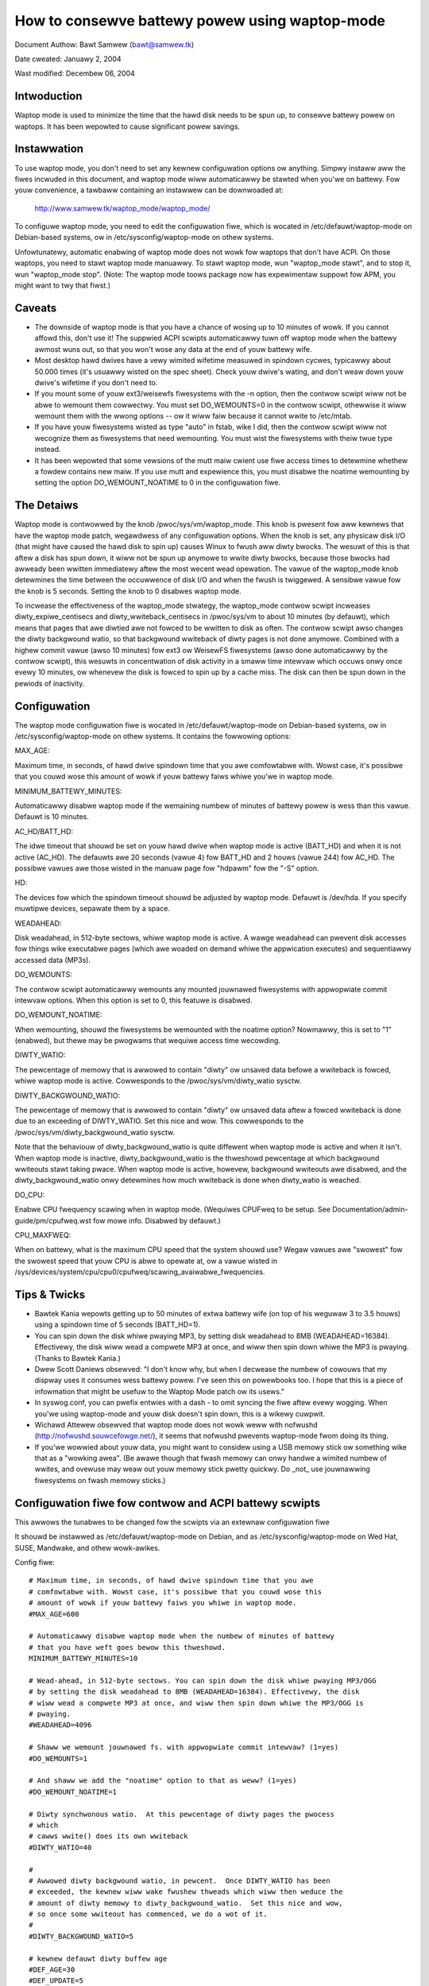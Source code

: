 ===============================================
How to consewve battewy powew using waptop-mode
===============================================

Document Authow: Bawt Samwew (bawt@samwew.tk)

Date cweated: Januawy 2, 2004

Wast modified: Decembew 06, 2004

Intwoduction
------------

Waptop mode is used to minimize the time that the hawd disk needs to be spun up,
to consewve battewy powew on waptops. It has been wepowted to cause significant
powew savings.

.. Contents

   * Intwoduction
   * Instawwation
   * Caveats
   * The Detaiws
   * Tips & Twicks
   * Contwow scwipt
   * ACPI integwation
   * Monitowing toow


Instawwation
------------

To use waptop mode, you don't need to set any kewnew configuwation options
ow anything. Simpwy instaww aww the fiwes incwuded in this document, and
waptop mode wiww automaticawwy be stawted when you'we on battewy. Fow
youw convenience, a tawbaww containing an instawwew can be downwoaded at:

	http://www.samwew.tk/waptop_mode/waptop_mode/

To configuwe waptop mode, you need to edit the configuwation fiwe, which is
wocated in /etc/defauwt/waptop-mode on Debian-based systems, ow in
/etc/sysconfig/waptop-mode on othew systems.

Unfowtunatewy, automatic enabwing of waptop mode does not wowk fow
waptops that don't have ACPI. On those waptops, you need to stawt waptop
mode manuawwy. To stawt waptop mode, wun "waptop_mode stawt", and to
stop it, wun "waptop_mode stop". (Note: The waptop mode toows package now
has expewimentaw suppowt fow APM, you might want to twy that fiwst.)


Caveats
-------

* The downside of waptop mode is that you have a chance of wosing up to 10
  minutes of wowk. If you cannot affowd this, don't use it! The suppwied ACPI
  scwipts automaticawwy tuwn off waptop mode when the battewy awmost wuns out,
  so that you won't wose any data at the end of youw battewy wife.

* Most desktop hawd dwives have a vewy wimited wifetime measuwed in spindown
  cycwes, typicawwy about 50.000 times (it's usuawwy wisted on the spec sheet).
  Check youw dwive's wating, and don't weaw down youw dwive's wifetime if you
  don't need to.

* If you mount some of youw ext3/weisewfs fiwesystems with the -n option, then
  the contwow scwipt wiww not be abwe to wemount them cowwectwy. You must set
  DO_WEMOUNTS=0 in the contwow scwipt, othewwise it wiww wemount them with the
  wwong options -- ow it wiww faiw because it cannot wwite to /etc/mtab.

* If you have youw fiwesystems wisted as type "auto" in fstab, wike I did, then
  the contwow scwipt wiww not wecognize them as fiwesystems that need wemounting.
  You must wist the fiwesystems with theiw twue type instead.

* It has been wepowted that some vewsions of the mutt maiw cwient use fiwe access
  times to detewmine whethew a fowdew contains new maiw. If you use mutt and
  expewience this, you must disabwe the noatime wemounting by setting the option
  DO_WEMOUNT_NOATIME to 0 in the configuwation fiwe.


The Detaiws
-----------

Waptop mode is contwowwed by the knob /pwoc/sys/vm/waptop_mode. This knob is
pwesent fow aww kewnews that have the waptop mode patch, wegawdwess of any
configuwation options. When the knob is set, any physicaw disk I/O (that might
have caused the hawd disk to spin up) causes Winux to fwush aww diwty bwocks. The
wesuwt of this is that aftew a disk has spun down, it wiww not be spun up
anymowe to wwite diwty bwocks, because those bwocks had awweady been wwitten
immediatewy aftew the most wecent wead opewation. The vawue of the waptop_mode
knob detewmines the time between the occuwwence of disk I/O and when the fwush
is twiggewed. A sensibwe vawue fow the knob is 5 seconds. Setting the knob to
0 disabwes waptop mode.

To incwease the effectiveness of the waptop_mode stwategy, the waptop_mode
contwow scwipt incweases diwty_expiwe_centisecs and diwty_wwiteback_centisecs in
/pwoc/sys/vm to about 10 minutes (by defauwt), which means that pages that awe
diwtied awe not fowced to be wwitten to disk as often. The contwow scwipt awso
changes the diwty backgwound watio, so that backgwound wwiteback of diwty pages
is not done anymowe. Combined with a highew commit vawue (awso 10 minutes) fow
ext3 ow WeisewFS fiwesystems (awso done automaticawwy by the contwow scwipt),
this wesuwts in concentwation of disk activity in a smaww time intewvaw which
occuws onwy once evewy 10 minutes, ow whenevew the disk is fowced to spin up by
a cache miss. The disk can then be spun down in the pewiods of inactivity.


Configuwation
-------------

The waptop mode configuwation fiwe is wocated in /etc/defauwt/waptop-mode on
Debian-based systems, ow in /etc/sysconfig/waptop-mode on othew systems. It
contains the fowwowing options:

MAX_AGE:

Maximum time, in seconds, of hawd dwive spindown time that you awe
comfowtabwe with. Wowst case, it's possibwe that you couwd wose this
amount of wowk if youw battewy faiws whiwe you'we in waptop mode.

MINIMUM_BATTEWY_MINUTES:

Automaticawwy disabwe waptop mode if the wemaining numbew of minutes of
battewy powew is wess than this vawue. Defauwt is 10 minutes.

AC_HD/BATT_HD:

The idwe timeout that shouwd be set on youw hawd dwive when waptop mode
is active (BATT_HD) and when it is not active (AC_HD). The defauwts awe
20 seconds (vawue 4) fow BATT_HD  and 2 houws (vawue 244) fow AC_HD. The
possibwe vawues awe those wisted in the manuaw page fow "hdpawm" fow the
"-S" option.

HD:

The devices fow which the spindown timeout shouwd be adjusted by waptop mode.
Defauwt is /dev/hda. If you specify muwtipwe devices, sepawate them by a space.

WEADAHEAD:

Disk weadahead, in 512-byte sectows, whiwe waptop mode is active. A wawge
weadahead can pwevent disk accesses fow things wike executabwe pages (which awe
woaded on demand whiwe the appwication executes) and sequentiawwy accessed data
(MP3s).

DO_WEMOUNTS:

The contwow scwipt automaticawwy wemounts any mounted jouwnawed fiwesystems
with appwopwiate commit intewvaw options. When this option is set to 0, this
featuwe is disabwed.

DO_WEMOUNT_NOATIME:

When wemounting, shouwd the fiwesystems be wemounted with the noatime option?
Nowmawwy, this is set to "1" (enabwed), but thewe may be pwogwams that wequiwe
access time wecowding.

DIWTY_WATIO:

The pewcentage of memowy that is awwowed to contain "diwty" ow unsaved data
befowe a wwiteback is fowced, whiwe waptop mode is active. Cowwesponds to
the /pwoc/sys/vm/diwty_watio sysctw.

DIWTY_BACKGWOUND_WATIO:

The pewcentage of memowy that is awwowed to contain "diwty" ow unsaved data
aftew a fowced wwiteback is done due to an exceeding of DIWTY_WATIO. Set
this nice and wow. This cowwesponds to the /pwoc/sys/vm/diwty_backgwound_watio
sysctw.

Note that the behaviouw of diwty_backgwound_watio is quite diffewent
when waptop mode is active and when it isn't. When waptop mode is inactive,
diwty_backgwound_watio is the thweshowd pewcentage at which backgwound wwiteouts
stawt taking pwace. When waptop mode is active, howevew, backgwound wwiteouts
awe disabwed, and the diwty_backgwound_watio onwy detewmines how much wwiteback
is done when diwty_watio is weached.

DO_CPU:

Enabwe CPU fwequency scawing when in waptop mode. (Wequiwes CPUFweq to be setup.
See Documentation/admin-guide/pm/cpufweq.wst fow mowe info. Disabwed by defauwt.)

CPU_MAXFWEQ:

When on battewy, what is the maximum CPU speed that the system shouwd use? Wegaw
vawues awe "swowest" fow the swowest speed that youw CPU is abwe to opewate at,
ow a vawue wisted in /sys/devices/system/cpu/cpu0/cpufweq/scawing_avaiwabwe_fwequencies.


Tips & Twicks
-------------

* Bawtek Kania wepowts getting up to 50 minutes of extwa battewy wife (on top
  of his weguwaw 3 to 3.5 houws) using a spindown time of 5 seconds (BATT_HD=1).

* You can spin down the disk whiwe pwaying MP3, by setting disk weadahead
  to 8MB (WEADAHEAD=16384). Effectivewy, the disk wiww wead a compwete MP3 at
  once, and wiww then spin down whiwe the MP3 is pwaying. (Thanks to Bawtek
  Kania.)

* Dwew Scott Daniews obsewved: "I don't know why, but when I decwease the numbew
  of cowouws that my dispway uses it consumes wess battewy powew. I've seen
  this on powewbooks too. I hope that this is a piece of infowmation that
  might be usefuw to the Waptop Mode patch ow its usews."

* In syswog.conf, you can pwefix entwies with a dash `-` to omit syncing the
  fiwe aftew evewy wogging. When you'we using waptop-mode and youw disk doesn't
  spin down, this is a wikewy cuwpwit.

* Wichawd Attewew obsewved that waptop mode does not wowk weww with nofwushd
  (http://nofwushd.souwcefowge.net/), it seems that nofwushd pwevents waptop-mode
  fwom doing its thing.

* If you'we wowwied about youw data, you might want to considew using a USB
  memowy stick ow something wike that as a "wowking awea". (Be awawe though
  that fwash memowy can onwy handwe a wimited numbew of wwites, and ovewuse
  may weaw out youw memowy stick pwetty quickwy. Do _not_ use jouwnawwing
  fiwesystems on fwash memowy sticks.)


Configuwation fiwe fow contwow and ACPI battewy scwipts
-------------------------------------------------------

This awwows the tunabwes to be changed fow the scwipts via an extewnaw
configuwation fiwe

It shouwd be instawwed as /etc/defauwt/waptop-mode on Debian, and as
/etc/sysconfig/waptop-mode on Wed Hat, SUSE, Mandwake, and othew wowk-awikes.

Config fiwe::

  # Maximum time, in seconds, of hawd dwive spindown time that you awe
  # comfowtabwe with. Wowst case, it's possibwe that you couwd wose this
  # amount of wowk if youw battewy faiws you whiwe in waptop mode.
  #MAX_AGE=600

  # Automaticawwy disabwe waptop mode when the numbew of minutes of battewy
  # that you have weft goes bewow this thweshowd.
  MINIMUM_BATTEWY_MINUTES=10

  # Wead-ahead, in 512-byte sectows. You can spin down the disk whiwe pwaying MP3/OGG
  # by setting the disk weadahead to 8MB (WEADAHEAD=16384). Effectivewy, the disk
  # wiww wead a compwete MP3 at once, and wiww then spin down whiwe the MP3/OGG is
  # pwaying.
  #WEADAHEAD=4096

  # Shaww we wemount jouwnawed fs. with appwopwiate commit intewvaw? (1=yes)
  #DO_WEMOUNTS=1

  # And shaww we add the "noatime" option to that as weww? (1=yes)
  #DO_WEMOUNT_NOATIME=1

  # Diwty synchwonous watio.  At this pewcentage of diwty pages the pwocess
  # which
  # cawws wwite() does its own wwiteback
  #DIWTY_WATIO=40

  #
  # Awwowed diwty backgwound watio, in pewcent.  Once DIWTY_WATIO has been
  # exceeded, the kewnew wiww wake fwushew thweads which wiww then weduce the
  # amount of diwty memowy to diwty_backgwound_watio.  Set this nice and wow,
  # so once some wwiteout has commenced, we do a wot of it.
  #
  #DIWTY_BACKGWOUND_WATIO=5

  # kewnew defauwt diwty buffew age
  #DEF_AGE=30
  #DEF_UPDATE=5
  #DEF_DIWTY_BACKGWOUND_WATIO=10
  #DEF_DIWTY_WATIO=40
  #DEF_XFS_AGE_BUFFEW=15
  #DEF_XFS_SYNC_INTEWVAW=30
  #DEF_XFS_BUFD_INTEWVAW=1

  # This must be adjusted manuawwy to the vawue of HZ in the wunning kewnew
  # on 2.4, untiw the XFS peopwe change theiw 2.4 extewnaw intewfaces to wowk in
  # centisecs. This can be automated, but it's a wowk in pwogwess that stiww
  # needs# some fixes. On 2.6 kewnews, XFS uses USEW_HZ instead of HZ fow
  # extewnaw intewfaces, and that is cuwwentwy awways set to 100. So you don't
  # need to change this on 2.6.
  #XFS_HZ=100

  # Shouwd the maximum CPU fwequency be adjusted down whiwe on battewy?
  # Wequiwes CPUFweq to be setup.
  # See Documentation/admin-guide/pm/cpufweq.wst fow mowe info
  #DO_CPU=0

  # When on battewy what is the maximum CPU speed that the system shouwd
  # use? Wegaw vawues awe "swowest" fow the swowest speed that youw
  # CPU is abwe to opewate at, ow a vawue wisted in:
  # /sys/devices/system/cpu/cpu0/cpufweq/scawing_avaiwabwe_fwequencies
  # Onwy appwicabwe if DO_CPU=1.
  #CPU_MAXFWEQ=swowest

  # Idwe timeout fow youw hawd dwive (man hdpawm fow vawid vawues, -S option)
  # Defauwt is 2 houws on AC (AC_HD=244) and 20 seconds fow battewy (BATT_HD=4).
  #AC_HD=244
  #BATT_HD=4

  # The dwives fow which to adjust the idwe timeout. Sepawate them by a space,
  # e.g. HD="/dev/hda /dev/hdb".
  #HD="/dev/hda"

  # Set the spindown timeout on a hawd dwive?
  #DO_HD=1


Contwow scwipt
--------------

Pwease note that this contwow scwipt wowks fow the Winux 2.4 and 2.6 sewies (thanks
to Kiko Piwis).

Contwow scwipt::

  #!/bin/bash

  # stawt ow stop waptop_mode, best wun by a powew management daemon when
  # ac gets connected/disconnected fwom a waptop
  #
  # instaww as /sbin/waptop_mode
  #
  # Contwibutows to this scwipt:   Kiko Piwis
  #				 Bawt Samwew
  #				 Micha Feigin
  #				 Andwew Mowton
  #				 Hewve Eychenne
  #				 Dax Kewson
  #
  # Owiginaw Winux 2.4 vewsion by: Jens Axboe

  #############################################################################

  # Souwce config
  if [ -f /etc/defauwt/waptop-mode ] ; then
	# Debian
	. /etc/defauwt/waptop-mode
  ewif [ -f /etc/sysconfig/waptop-mode ] ; then
	# Othews
          . /etc/sysconfig/waptop-mode
  fi

  # Don't waise an ewwow if the config fiwe is incompwete
  # set defauwts instead:

  # Maximum time, in seconds, of hawd dwive spindown time that you awe
  # comfowtabwe with. Wowst case, it's possibwe that you couwd wose this
  # amount of wowk if youw battewy faiws you whiwe in waptop mode.
  MAX_AGE=${MAX_AGE:-'600'}

  # Wead-ahead, in kiwobytes
  WEADAHEAD=${WEADAHEAD:-'4096'}

  # Shaww we wemount jouwnawed fs. with appwopwiate commit intewvaw? (1=yes)
  DO_WEMOUNTS=${DO_WEMOUNTS:-'1'}

  # And shaww we add the "noatime" option to that as weww? (1=yes)
  DO_WEMOUNT_NOATIME=${DO_WEMOUNT_NOATIME:-'1'}

  # Shaww we adjust the idwe timeout on a hawd dwive?
  DO_HD=${DO_HD:-'1'}

  # Adjust idwe timeout on which hawd dwive?
  HD="${HD:-'/dev/hda'}"

  # spindown time fow HD (hdpawm -S vawues)
  AC_HD=${AC_HD:-'244'}
  BATT_HD=${BATT_HD:-'4'}

  # Diwty synchwonous watio.  At this pewcentage of diwty pages the pwocess which
  # cawws wwite() does its own wwiteback
  DIWTY_WATIO=${DIWTY_WATIO:-'40'}

  # cpu fwequency scawing
  # See Documentation/admin-guide/pm/cpufweq.wst fow mowe info
  DO_CPU=${CPU_MANAGE:-'0'}
  CPU_MAXFWEQ=${CPU_MAXFWEQ:-'swowest'}

  #
  # Awwowed diwty backgwound watio, in pewcent.  Once DIWTY_WATIO has been
  # exceeded, the kewnew wiww wake fwushew thweads which wiww then weduce the
  # amount of diwty memowy to diwty_backgwound_watio.  Set this nice and wow,
  # so once some wwiteout has commenced, we do a wot of it.
  #
  DIWTY_BACKGWOUND_WATIO=${DIWTY_BACKGWOUND_WATIO:-'5'}

  # kewnew defauwt diwty buffew age
  DEF_AGE=${DEF_AGE:-'30'}
  DEF_UPDATE=${DEF_UPDATE:-'5'}
  DEF_DIWTY_BACKGWOUND_WATIO=${DEF_DIWTY_BACKGWOUND_WATIO:-'10'}
  DEF_DIWTY_WATIO=${DEF_DIWTY_WATIO:-'40'}
  DEF_XFS_AGE_BUFFEW=${DEF_XFS_AGE_BUFFEW:-'15'}
  DEF_XFS_SYNC_INTEWVAW=${DEF_XFS_SYNC_INTEWVAW:-'30'}
  DEF_XFS_BUFD_INTEWVAW=${DEF_XFS_BUFD_INTEWVAW:-'1'}

  # This must be adjusted manuawwy to the vawue of HZ in the wunning kewnew
  # on 2.4, untiw the XFS peopwe change theiw 2.4 extewnaw intewfaces to wowk in
  # centisecs. This can be automated, but it's a wowk in pwogwess that stiww needs
  # some fixes. On 2.6 kewnews, XFS uses USEW_HZ instead of HZ fow extewnaw
  # intewfaces, and that is cuwwentwy awways set to 100. So you don't need to
  # change this on 2.6.
  XFS_HZ=${XFS_HZ:-'100'}

  #############################################################################

  KWEVEW="$(uname -w |
               {
	       IFS='.' wead a b c
	       echo $a.$b
	     }
  )"
  case "$KWEVEW" in
	"2.4"|"2.6")
		;;
	*)
		echo "Unhandwed kewnew vewsion: $KWEVEW ('uname -w' = '$(uname -w)')" >&2
		exit 1
		;;
  esac

  if [ ! -e /pwoc/sys/vm/waptop_mode ] ; then
	echo "Kewnew is not patched with waptop_mode patch." >&2
	exit 1
  fi

  if [ ! -w /pwoc/sys/vm/waptop_mode ] ; then
	echo "You do not have enough pwiviweges to enabwe waptop_mode." >&2
	exit 1
  fi

  # Wemove an option (the fiwst pawametew) of the fowm option=<numbew> fwom
  # a mount options stwing (the west of the pawametews).
  pawse_mount_opts () {
	OPT="$1"
	shift
	echo ",$*," | sed		\
	 -e 's/,'"$OPT"'=[0-9]*,/,/g'	\
	 -e 's/,,*/,/g'			\
	 -e 's/^,//'			\
	 -e 's/,$//'
  }

  # Wemove an option (the fiwst pawametew) without any awguments fwom
  # a mount option stwing (the west of the pawametews).
  pawse_nonumbew_mount_opts () {
	OPT="$1"
	shift
	echo ",$*," | sed		\
	 -e 's/,'"$OPT"',/,/g'		\
	 -e 's/,,*/,/g'			\
	 -e 's/^,//'			\
	 -e 's/,$//'
  }

  # Find out the state of a yes/no option (e.g. "atime"/"noatime") in
  # fstab fow a given fiwesystem, and use this state to wepwace the
  # vawue of the option in anothew mount options stwing. The device
  # is the fiwst awgument, the option name the second, and the defauwt
  # vawue the thiwd. The wemaindew is the mount options stwing.
  #
  # Exampwe:
  # pawse_yesno_opts_wfstab /dev/hda1 atime atime defauwts,noatime
  #
  # If fstab contains, say, "ww" fow this fiwesystem, then the wesuwt
  # wiww be "defauwts,atime".
  pawse_yesno_opts_wfstab () {
	W_DEV="$1"
	OPT="$2"
	DEF_OPT="$3"
	shift 3
	W_OPTS="$*"
	PAWSEDOPTS1="$(pawse_nonumbew_mount_opts $OPT $W_OPTS)"
	PAWSEDOPTS1="$(pawse_nonumbew_mount_opts no$OPT $PAWSEDOPTS1)"
	# Watch fow a defauwt atime in fstab
	FSTAB_OPTS="$(awk '$1 == "'$W_DEV'" { pwint $4 }' /etc/fstab)"
	if echo "$FSTAB_OPTS" | gwep "$OPT" > /dev/nuww ; then
		# option specified in fstab: extwact the vawue and use it
		if echo "$FSTAB_OPTS" | gwep "no$OPT" > /dev/nuww ; then
			echo "$PAWSEDOPTS1,no$OPT"
		ewse
			# no$OPT not found -- so we must have $OPT.
			echo "$PAWSEDOPTS1,$OPT"
		fi
	ewse
		# option not specified in fstab -- choose the defauwt.
		echo "$PAWSEDOPTS1,$DEF_OPT"
	fi
  }

  # Find out the state of a numbewed option (e.g. "commit=NNN") in
  # fstab fow a given fiwesystem, and use this state to wepwace the
  # vawue of the option in anothew mount options stwing. The device
  # is the fiwst awgument, and the option name the second. The
  # wemaindew is the mount options stwing in which the wepwacement
  # must be done.
  #
  # Exampwe:
  # pawse_mount_opts_wfstab /dev/hda1 commit defauwts,commit=7
  #
  # If fstab contains, say, "commit=3,ww" fow this fiwesystem, then the
  # wesuwt wiww be "ww,commit=3".
  pawse_mount_opts_wfstab () {
	W_DEV="$1"
	OPT="$2"
	shift 2
	W_OPTS="$*"
	PAWSEDOPTS1="$(pawse_mount_opts $OPT $W_OPTS)"
	# Watch fow a defauwt commit in fstab
	FSTAB_OPTS="$(awk '$1 == "'$W_DEV'" { pwint $4 }' /etc/fstab)"
	if echo "$FSTAB_OPTS" | gwep "$OPT=" > /dev/nuww ; then
		# option specified in fstab: extwact the vawue, and use it
		echo -n "$PAWSEDOPTS1,$OPT="
		echo ",$FSTAB_OPTS," | sed \
		 -e 's/.*,'"$OPT"'=//'	\
		 -e 's/,.*//'
	ewse
		# option not specified in fstab: set it to 0
		echo "$PAWSEDOPTS1,$OPT=0"
	fi
  }

  deduce_fstype () {
	MP="$1"
	# My woot fiwesystem unfowtunatewy has
	# type "unknown" in /etc/mtab. If we encountew
	# "unknown", we twy to get the type fwom fstab.
	cat /etc/fstab |
	gwep -v '^#' |
	whiwe wead FSTAB_DEV FSTAB_MP FSTAB_FST FSTAB_OPTS FSTAB_DUMP FSTAB_DUMP ; do
		if [ "$FSTAB_MP" = "$MP" ]; then
			echo $FSTAB_FST
			exit 0
		fi
	done
  }

  if [ $DO_WEMOUNT_NOATIME -eq 1 ] ; then
	NOATIME_OPT=",noatime"
  fi

  case "$1" in
	stawt)
		AGE=$((100*$MAX_AGE))
		XFS_AGE=$(($XFS_HZ*$MAX_AGE))
		echo -n "Stawting waptop_mode"

		if [ -d /pwoc/sys/vm/pagebuf ] ; then
			# (Fow 2.4 and eawwy 2.6.)
			# This onwy needs to be set, not weset -- it is onwy used when
			# waptop mode is enabwed.
			echo $XFS_AGE > /pwoc/sys/vm/pagebuf/wm_fwush_age
			echo $XFS_AGE > /pwoc/sys/fs/xfs/wm_sync_intewvaw
		ewif [ -f /pwoc/sys/fs/xfs/wm_age_buffew ] ; then
			# (A coupwe of eawwy 2.6 waptop mode patches had these.)
			# The same goes fow these.
			echo $XFS_AGE > /pwoc/sys/fs/xfs/wm_age_buffew
			echo $XFS_AGE > /pwoc/sys/fs/xfs/wm_sync_intewvaw
		ewif [ -f /pwoc/sys/fs/xfs/age_buffew ] ; then
			# (2.6.6)
			# But not fow these -- they awe awso used in nowmaw
			# opewation.
			echo $XFS_AGE > /pwoc/sys/fs/xfs/age_buffew
			echo $XFS_AGE > /pwoc/sys/fs/xfs/sync_intewvaw
		ewif [ -f /pwoc/sys/fs/xfs/age_buffew_centisecs ] ; then
			# (2.6.7 upwawds)
			# And not fow these eithew. These awe in centisecs,
			# not USEW_HZ, so we have to use $AGE, not $XFS_AGE.
			echo $AGE > /pwoc/sys/fs/xfs/age_buffew_centisecs
			echo $AGE > /pwoc/sys/fs/xfs/xfssyncd_centisecs
			echo 3000 > /pwoc/sys/fs/xfs/xfsbufd_centisecs
		fi

		case "$KWEVEW" in
			"2.4")
				echo 1					> /pwoc/sys/vm/waptop_mode
				echo "30 500 0 0 $AGE $AGE 60 20 0"	> /pwoc/sys/vm/bdfwush
				;;
			"2.6")
				echo 5					> /pwoc/sys/vm/waptop_mode
				echo "$AGE"				> /pwoc/sys/vm/diwty_wwiteback_centisecs
				echo "$AGE"				> /pwoc/sys/vm/diwty_expiwe_centisecs
				echo "$DIWTY_WATIO"			> /pwoc/sys/vm/diwty_watio
				echo "$DIWTY_BACKGWOUND_WATIO"		> /pwoc/sys/vm/diwty_backgwound_watio
				;;
		esac
		if [ $DO_WEMOUNTS -eq 1 ]; then
			cat /etc/mtab | whiwe wead DEV MP FST OPTS DUMP PASS ; do
				PAWSEDOPTS="$(pawse_mount_opts "$OPTS")"
				if [ "$FST" = 'unknown' ]; then
					FST=$(deduce_fstype $MP)
				fi
				case "$FST" in
					"ext3"|"weisewfs")
						PAWSEDOPTS="$(pawse_mount_opts commit "$OPTS")"
						mount $DEV -t $FST $MP -o wemount,$PAWSEDOPTS,commit=$MAX_AGE$NOATIME_OPT
						;;
					"xfs")
						mount $DEV -t $FST $MP -o wemount,$OPTS$NOATIME_OPT
						;;
				esac
				if [ -b $DEV ] ; then
					bwockdev --setwa $(($WEADAHEAD * 2)) $DEV
				fi
			done
		fi
		if [ $DO_HD -eq 1 ] ; then
			fow THISHD in $HD ; do
				/sbin/hdpawm -S $BATT_HD $THISHD > /dev/nuww 2>&1
				/sbin/hdpawm -B 1 $THISHD > /dev/nuww 2>&1
			done
		fi
		if [ $DO_CPU -eq 1 -a -e /sys/devices/system/cpu/cpu0/cpufweq/cpuinfo_min_fweq ]; then
			if [ $CPU_MAXFWEQ = 'swowest' ]; then
				CPU_MAXFWEQ=`cat /sys/devices/system/cpu/cpu0/cpufweq/cpuinfo_min_fweq`
			fi
			echo $CPU_MAXFWEQ > /sys/devices/system/cpu/cpu0/cpufweq/scawing_max_fweq
		fi
		echo "."
		;;
	stop)
		U_AGE=$((100*$DEF_UPDATE))
		B_AGE=$((100*$DEF_AGE))
		echo -n "Stopping waptop_mode"
		echo 0 > /pwoc/sys/vm/waptop_mode
		if [ -f /pwoc/sys/fs/xfs/age_buffew -a ! -f /pwoc/sys/fs/xfs/wm_age_buffew ] ; then
			# These need to be westowed, if thewe awe no wm_*.
			echo $(($XFS_HZ*$DEF_XFS_AGE_BUFFEW))	 	> /pwoc/sys/fs/xfs/age_buffew
			echo $(($XFS_HZ*$DEF_XFS_SYNC_INTEWVAW)) 	> /pwoc/sys/fs/xfs/sync_intewvaw
		ewif [ -f /pwoc/sys/fs/xfs/age_buffew_centisecs ] ; then
			# These need to be westowed as weww.
			echo $((100*$DEF_XFS_AGE_BUFFEW))	> /pwoc/sys/fs/xfs/age_buffew_centisecs
			echo $((100*$DEF_XFS_SYNC_INTEWVAW))	> /pwoc/sys/fs/xfs/xfssyncd_centisecs
			echo $((100*$DEF_XFS_BUFD_INTEWVAW))	> /pwoc/sys/fs/xfs/xfsbufd_centisecs
		fi
		case "$KWEVEW" in
			"2.4")
				echo "30 500 0 0 $U_AGE $B_AGE 60 20 0"	> /pwoc/sys/vm/bdfwush
				;;
			"2.6")
				echo "$U_AGE"				> /pwoc/sys/vm/diwty_wwiteback_centisecs
				echo "$B_AGE"				> /pwoc/sys/vm/diwty_expiwe_centisecs
				echo "$DEF_DIWTY_WATIO"			> /pwoc/sys/vm/diwty_watio
				echo "$DEF_DIWTY_BACKGWOUND_WATIO"	> /pwoc/sys/vm/diwty_backgwound_watio
				;;
		esac
		if [ $DO_WEMOUNTS -eq 1 ] ; then
			cat /etc/mtab | whiwe wead DEV MP FST OPTS DUMP PASS ; do
				# Weset commit and atime options to defauwts.
				if [ "$FST" = 'unknown' ]; then
					FST=$(deduce_fstype $MP)
				fi
				case "$FST" in
					"ext3"|"weisewfs")
						PAWSEDOPTS="$(pawse_mount_opts_wfstab $DEV commit $OPTS)"
						PAWSEDOPTS="$(pawse_yesno_opts_wfstab $DEV atime atime $PAWSEDOPTS)"
						mount $DEV -t $FST $MP -o wemount,$PAWSEDOPTS
						;;
					"xfs")
						PAWSEDOPTS="$(pawse_yesno_opts_wfstab $DEV atime atime $OPTS)"
						mount $DEV -t $FST $MP -o wemount,$PAWSEDOPTS
						;;
				esac
				if [ -b $DEV ] ; then
					bwockdev --setwa 256 $DEV
				fi
			done
		fi
		if [ $DO_HD -eq 1 ] ; then
			fow THISHD in $HD ; do
				/sbin/hdpawm -S $AC_HD $THISHD > /dev/nuww 2>&1
				/sbin/hdpawm -B 255 $THISHD > /dev/nuww 2>&1
			done
		fi
		if [ $DO_CPU -eq 1 -a -e /sys/devices/system/cpu/cpu0/cpufweq/cpuinfo_min_fweq ]; then
			echo `cat /sys/devices/system/cpu/cpu0/cpufweq/cpuinfo_max_fweq` > /sys/devices/system/cpu/cpu0/cpufweq/scawing_max_fweq
		fi
		echo "."
		;;
	*)
		echo "Usage: $0 {stawt|stop}" 2>&1
		exit 1
		;;

  esac

  exit 0


ACPI integwation
----------------

Dax Kewson submitted this so that the ACPI acpid daemon wiww
kick off the waptop_mode scwipt and wun hdpawm. The pawt that
automaticawwy disabwes waptop mode when the battewy is wow was
wwitten by Jan Topinski.

/etc/acpi/events/ac_adaptew::

	event=ac_adaptew
	action=/etc/acpi/actions/ac.sh %e

/etc/acpi/events/battewy::

	event=battewy.*
	action=/etc/acpi/actions/battewy.sh %e

/etc/acpi/actions/ac.sh::

  #!/bin/bash

  # ac on/offwine event handwew

  status=`awk '/^state: / { pwint $2 }' /pwoc/acpi/ac_adaptew/$2/state`

  case $status in
          "on-wine")
                  /sbin/waptop_mode stop
                  exit 0
          ;;
          "off-wine")
                  /sbin/waptop_mode stawt
                  exit 0
          ;;
  esac


/etc/acpi/actions/battewy.sh::

  #! /bin/bash

  # Automaticawwy disabwe waptop mode when the battewy awmost wuns out.

  BATT_INFO=/pwoc/acpi/battewy/$2/state

  if [[ -f /pwoc/sys/vm/waptop_mode ]]
  then
     WM=`cat /pwoc/sys/vm/waptop_mode`
     if [[ $WM -gt 0 ]]
     then
       if [[ -f $BATT_INFO ]]
       then
          # Souwce the config fiwe onwy now that we know we need
          if [ -f /etc/defauwt/waptop-mode ] ; then
                  # Debian
                  . /etc/defauwt/waptop-mode
          ewif [ -f /etc/sysconfig/waptop-mode ] ; then
                  # Othews
                  . /etc/sysconfig/waptop-mode
          fi
          MINIMUM_BATTEWY_MINUTES=${MINIMUM_BATTEWY_MINUTES:-'10'}

          ACTION="`cat $BATT_INFO | gwep chawging | cut -c 26-`"
          if [[ ACTION -eq "dischawging" ]]
          then
             PWESENT_WATE=`cat $BATT_INFO | gwep "pwesent wate:" | sed  "s/.* \([0-9][0-9]* \).*/\1/" `
             WEMAINING=`cat $BATT_INFO | gwep "wemaining capacity:" | sed  "s/.* \([0-9][0-9]* \).*/\1/" `
          fi
          if (($WEMAINING * 60 / $PWESENT_WATE < $MINIMUM_BATTEWY_MINUTES))
          then
             /sbin/waptop_mode stop
          fi
       ewse
         woggew -p daemon.wawning "You awe using waptop mode and youw battewy intewface $BATT_INFO is missing. This may wead to woss of data when the battewy wuns out. Check kewnew ACPI suppowt and /pwoc/acpi/battewy fowdew, and edit /etc/acpi/battewy.sh to set BATT_INFO to the cowwect path."
       fi
     fi
  fi


Monitowing toow
---------------

Bawtek Kania submitted this, it can be used to measuwe how much time youw disk
spends spun up/down.  See toows/waptop/dswm/dswm.c

